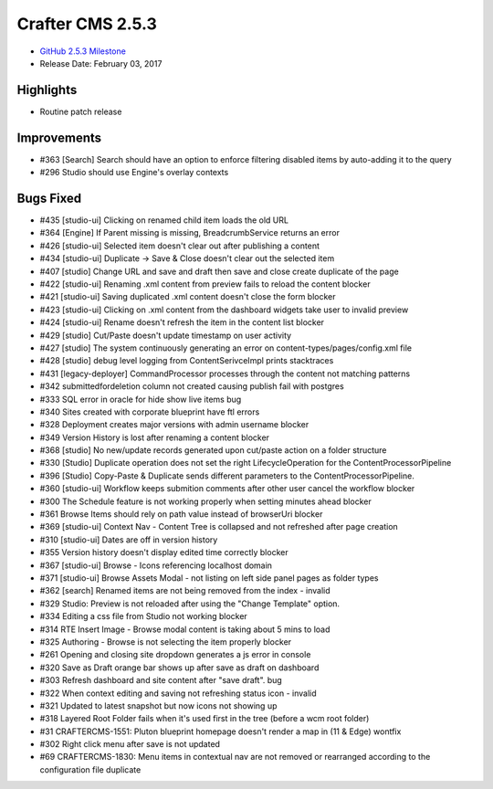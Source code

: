 -----------------
Crafter CMS 2.5.3
-----------------

* `GitHub 2.5.3 Milestone <https://github.com/craftercms/craftercms/issues?q=is%3Aclosed+milestone%3A2.5.3>`_
* Release Date: February 03, 2017

^^^^^^^^^^
Highlights
^^^^^^^^^^

* Routine patch release

^^^^^^^^^^^^
Improvements
^^^^^^^^^^^^
* #363 [Search] Search should have an option to enforce filtering disabled items by auto-adding it to the query
* #296 Studio should use Engine's overlay contexts 

^^^^^^^^^^
Bugs Fixed
^^^^^^^^^^
* #435 [studio-ui] Clicking on renamed child item loads the old URL 
* #364 [Engine] If Parent missing is missing, BreadcrumbService returns an error
* #426 [studio-ui] Selected item doesn't clear out after publishing a content  
* #434 [studio-ui] Duplicate -> Save & Close doesn't clear out the selected item
* #407 [studio] Change URL and save and draft then save and close create duplicate of the page 
* #422 [studio-ui] Renaming .xml content from preview fails to reload the content blocker 
* #421 [studio-ui] Saving duplicated .xml content doesn't close the form blocker 
* #423 [studio-ui] Clicking on .xml content from the dashboard widgets take user to invalid preview 
* #424 [studio-ui] Rename doesn't refresh the item in the content list blocker 
* #429 [studio] Cut/Paste doesn't update timestamp on user activity 
* #427 [studio] The system continuously generating an error on content-types/pages/config.xml file 
* #428 [studio] debug level logging from ContentSerivceImpl prints stacktraces 
* #431 [legacy-deployer] CommandProcessor processes through the content not matching patterns 
* #342 submittedfordeletion column not created causing publish fail with postgres  
* #333 SQL error in oracle for hide show live items bug 
* #340 Sites created with corporate blueprint have ftl errors 
* #328 Deployment creates major versions with admin username blocker 
* #349 Version History is lost after renaming a content blocker 
* #368 [studio] No new/update records generated upon cut/paste action on a folder structure  
* #330 [Studio] Duplicate operation does not set the right LifecycleOperation for the ContentProcessorPipeline
* #396 [Studio] Copy-Paste & Duplicate sends different parameters to the ContentProcessorPipeline. 
* #360 [studio-ui] Workflow keeps submition comments after other user cancel the workflow blocker 
* #300 The Schedule feature is not working properly when setting minutes ahead blocker 
* #361 Browse Items should rely on path value instead of browserUri blocker 
* #369 [studio-ui] Context Nav - Content Tree is collapsed and not refreshed after page creation 
* #310 [studio-ui] Dates are off in version history 
* #355 Version history doesn't display edited time correctly blocker 
* #367 [studio-ui] Browse - Icons referencing localhost domain 
* #371 [studio-ui] Browse Assets Modal - not listing on left side panel pages as folder types 
* #362 [search] Renamed items are not being removed from the index - invalid
* #329 Studio: Preview is not reloaded after using the "Change Template" option.  
* #334 Editing a css file from Studio not working blocker 
* #314 RTE Insert Image - Browse modal content is taking about 5 mins to load  
* #325 Authoring - Browse is not selecting the item properly blocker 
* #261 Opening and closing site dropdown generates a js error in console  
* #320 Save as Draft orange bar shows up after save as draft on dashboard  
* #303 Refresh dashboard and site content after "save draft". bug
* #322 When context editing and saving not refreshing status icon - invalid
* #321 Updated to latest snapshot but now icons not showing up 
* #318 Layered Root Folder fails when it's used first in the tree (before a wcm root folder) 
* #31 CRAFTERCMS-1551: Pluton blueprint homepage doesn't render a map in (11 & Edge)  wontfix
* #302 Right click menu after save is not updated 
* #69 CRAFTERCMS-1830: Menu items in contextual nav are not removed or rearranged according to the configuration file  duplicate 
